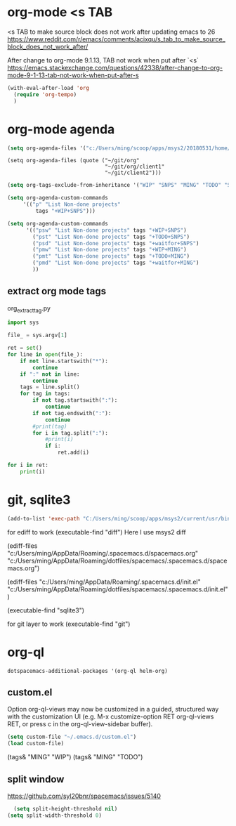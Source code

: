 * org-mode <s TAB
<s TAB to make source block does not work after updating emacs to 26
https://www.reddit.com/r/emacs/comments/acixqu/s_tab_to_make_source_block_does_not_work_after/

After change to org-mode 9.1.13, TAB not work when put after `<s`
https://emacs.stackexchange.com/questions/42338/after-change-to-org-mode-9-1-13-tab-not-work-when-put-after-s

#+BEGIN_SRC emacs-lisp :tangle user-config.el
(with-eval-after-load 'org
  (require 'org-tempo)
  )
#+END_SRC

* org-mode agenda 

#+BEGIN_SRC emacs-lisp :tangle user-config.el
(setq org-agenda-files '("c:/Users/ming/scoop/apps/msys2/20180531/home/ming/workspace/org_work_note/"))
#+END_SRC

#+begin_example
(setq org-agenda-files (quote ("~/git/org"
                               "~/git/org/client1"
                               "~/git/client2")))
#+end_example

#+BEGIN_SRC emacs-lisp :tangle user-config.el
  (setq org-tags-exclude-from-inheritance '("WIP" "SNPS" "MING" "TODO" "STAR" "waitfor"))

  (setq org-agenda-custom-commands
       '(("p" "List Non-done projects"
           tags "+WIP+SNPS")))

  (setq org-agenda-custom-commands
        '(("psw" "List Non-done projects" tags "+WIP+SNPS")
          ("pst" "List Non-done projects" tags "+TODO+SNPS")
          ("psd" "List Non-done projects" tags "+waitfor+SNPS")
          ("pmw" "List Non-done projects" tags "+WIP+MING")
          ("pmt" "List Non-done projects" tags "+TODO+MING")
          ("pmd" "List Non-done projects" tags "+waitfor+MING")
          ))
#+END_SRC

** extract org mode tags

org_extract_tag.py   
   #+begin_src python
import sys

file_ = sys.argv[1]

ret = set()
for line in open(file_):
    if not line.startswith("*"):
        continue
    if ":" not in line:
        continue
    tags = line.split()
    for tag in tags:
        if not tag.startswith(":"):
            continue
        if not tag.endswith(":"):
            continue
        #print(tag)
        for i in tag.split(":"):
            #print(i)
            if i:
                ret.add(i)

for i in ret:
    print(i)
   #+end_src   

* git, sqlite3

#+BEGIN_SRC emacs-lisp :tangle user-init.el
(add-to-list 'exec-path "C:/Users/ming/scoop/apps/msys2/current/usr/bin") 
#+END_SRC

for ediff to work
(executable-find "diff") 
Here I use msys2 diff

(ediff-files "c:/Users/ming/AppData/Roaming/.spacemacs.d/spacemacs.org"
             "c:/Users/ming/AppData/Roaming/dotfiles/spacemacs/.spacemacs.d/spacemacs.org") 

(ediff-files "c:/Users/ming/AppData/Roaming/.spacemacs.d/init.el"
             "c:/Users/ming/AppData/Roaming/dotfiles/spacemacs/.spacemacs.d/init.el") 
             
(executable-find "sqlite3") 

for git layer to work
(executable-find "git") 

* org-ql
  
#+begin_example
dotspacemacs-additional-packages '(org-ql helm-org)
#+end_example  

** custom.el

Option org-ql-views may now be customized in a guided,
structured way with the customization UI
(e.g. M-x customize-option RET org-ql-views RET,
or press c in the org-ql-view-sidebar buffer).
  
#+BEGIN_SRC emacs-lisp :tangle user-init.el
(setq custom-file "~/.emacs.d/custom.el")
(load custom-file)
#+END_SRC

(tags& "MING" "WIP")
(tags& "MING" "TODO")

** split window

https://github.com/syl20bnr/spacemacs/issues/5140 

#+BEGIN_SRC emacs-lisp :tangle user-config.el
  (setq split-height-threshold nil)
(setq split-width-threshold 0)
#+END_SRC
